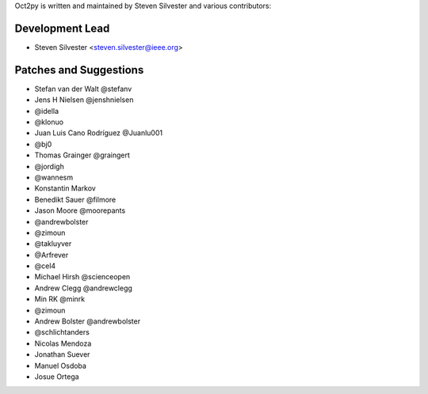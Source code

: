 Oct2py is written and maintained by Steven Silvester and
various contributors:

Development Lead
````````````````

- Steven Silvester <steven.silvester@ieee.org>


Patches and Suggestions
```````````````````````

- Stefan van der Walt @stefanv
- Jens H Nielsen @jenshnielsen
- @idella
- @klonuo
- Juan Luis Cano Rodríguez @Juanlu001
- @bj0
- Thomas Grainger @graingert
- @jordigh
- @wannesm
- Konstantin Markov
- Benedikt Sauer @filmore
- Jason Moore @moorepants
- @andrewbolster
- @zimoun
- @takluyver
- @Arfrever
- @cel4
- Michael Hirsh @scienceopen
- Andrew Clegg @andrewclegg
- Min RK @minrk
- @zimoun
- Andrew Bolster @andrewbolster
- @schlichtanders
- Nicolas Mendoza
- Jonathan Suever
- Manuel Osdoba
- Josue Ortega
